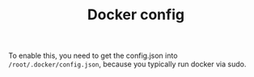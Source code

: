 #+TITLE: Docker config

To enable this, you need to get the config.json into
=/root/.docker/config.json=, because you typically run docker via sudo.
